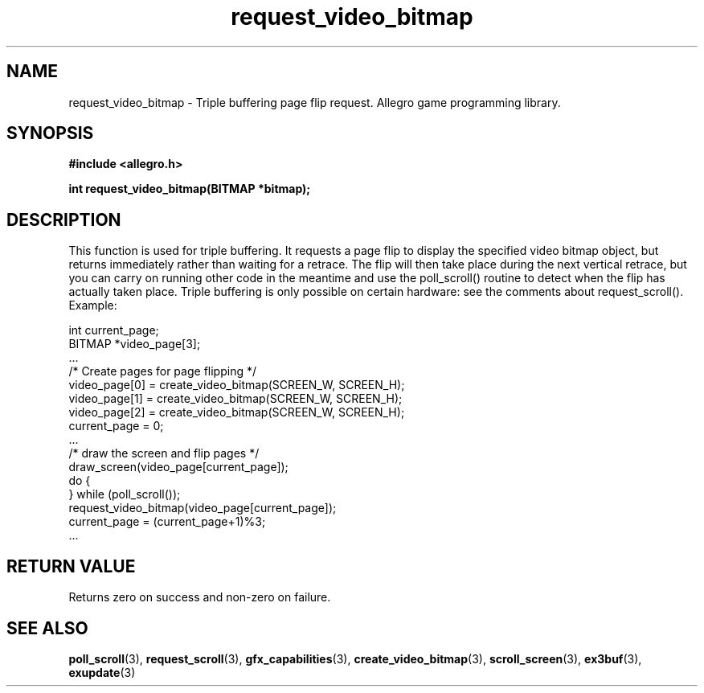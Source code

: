 .\" Generated by the Allegro makedoc utility
.TH request_video_bitmap 3 "version 4.4.3" "Allegro" "Allegro manual"
.SH NAME
request_video_bitmap \- Triple buffering page flip request. Allegro game programming library.\&
.SH SYNOPSIS
.B #include <allegro.h>

.sp
.B int request_video_bitmap(BITMAP *bitmap);
.SH DESCRIPTION
This function is used for triple buffering. It requests a page flip to 
display the specified video bitmap object, but returns immediately rather 
than waiting for a retrace. The flip will then take place during the next 
vertical retrace, but you can carry on running other code in the meantime 
and use the poll_scroll() routine to detect when the flip has actually 
taken place. Triple buffering is only possible on certain hardware: see 
the comments about request_scroll(). Example:

.nf
   int current_page;
   BITMAP *video_page[3];
   ...
   /* Create pages for page flipping */
   video_page[0] = create_video_bitmap(SCREEN_W, SCREEN_H);
   video_page[1] = create_video_bitmap(SCREEN_W, SCREEN_H);
   video_page[2] = create_video_bitmap(SCREEN_W, SCREEN_H);
   current_page = 0;
   ...
   /* draw the screen and flip pages */
   draw_screen(video_page[current_page]);
   do {
   } while (poll_scroll());
   request_video_bitmap(video_page[current_page]);
   current_page = (current_page+1)%3;
   ...
.fi
.SH "RETURN VALUE"
Returns zero on success and non-zero on failure.

.SH SEE ALSO
.BR poll_scroll (3),
.BR request_scroll (3),
.BR gfx_capabilities (3),
.BR create_video_bitmap (3),
.BR scroll_screen (3),
.BR ex3buf (3),
.BR exupdate (3)
